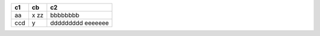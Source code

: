=== ==== ===
c1  cb   c2
=== ==== ===
aa   x   bbbbbbbb
     zz
ccd  y   ddddddddd
         eeeeeee
=== ==== ===
